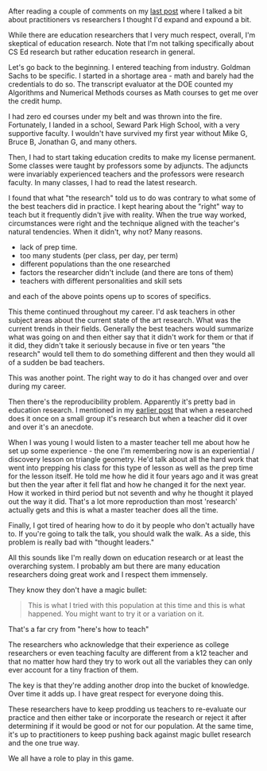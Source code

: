 #+BEGIN_COMMENT
.. title: How my views on education research were shaped
.. slug: practitioners-and-researchers
.. date: 2018-03-07 19:41:16 UTC-04:00
.. tags: education, research 
.. category: 
.. link: 
.. description: 
.. type: text
#+END_COMMENT

* 
After reading a couple of comments on my [[http://cestlaz.github.io/posts/sigcse2018-code-tracing/][last post]] where I talked a
bit about practitioners vs researchers I thought I'd expand and
expound a bit.

While there are education researchers that I very much respect,
overall, I'm skeptical of education research. Note
that I'm not talking specifically about CS Ed research but rather
education research in general.

Let's go back to the beginning. I entered teaching from
industry. Goldman Sachs to be specific. I started in a shortage area -
math and barely had the credentials to do so. The transcript evaluator
at the DOE counted my Algorithms and Numerical Methods courses as Math
courses to get me over the credit hump.

I had zero ed courses under my belt and was thrown into the
fire. Fortunately, I landed in a school, Seward Park High School, with
a very supportive faculty. I wouldn't have survived my first year
without Mike G, Bruce B, Jonathan G, and many others.

Then, I had to start taking education credits to make my license
permanent. Some classes were taught by professors some by
adjuncts. The adjuncts were invariably experienced teachers and the
professors were research faculty. In many classes, I had to read the
latest research. 

I found that what "the research" told us to do was contrary to what
some of the best teachers did in practice. I kept hearing about the
"right" way to teach but it frequently didn't jive with reality. When
the true way worked, circumstances were right and the technique
aligned with the teacher's natural tendencies. When it didn't, why
not? Many reasons.

- lack of prep time.
- too many students (per class, per day, per term)
- different populations than the one researched
- factors the researcher didn't include (and there are tons of them)
- teachers with different personalities and skill sets

and each of the above points opens up to scores of specifics. 


This theme continued throughout my career. I'd ask teachers in other
subject areas about the current state of the art research. What was
the current trends in their fields. Generally the best teachers would
summarize what was going on and then either say that it didn't work
for them or that if it did, they didn't take it seriously because in
five or ten years "the research" would tell them to do something
different and then they would all of a sudden be bad teachers.

This was another point. The right way to do it has changed over and
over during my career.

Then there's the reproducibility problem. Apparently it's pretty bad
in education research. I mentioned in my [[http://cestlaz.github.io/posts/sigcse2018-code-tracing][earlier post]] that when a
researched does it once on a small group it's research but when a
teacher did it over and over it's an anecdote.

When I was young I would listen to a master teacher tell me about how
he set up some experience - the one I'm remembering now is an
experiential / discovery lesson on triangle geometry. He'd talk about
all the hard work that went into prepping his class for this type of
lesson as well as the prep time for the lesson itself. He told me how
he did it four years ago and it was great but then the year after it
fell flat and how he changed it for the next year. How it worked in
third period but not seventh and why he thought it played out the way
it did. That's a lot more reproduction than most 'research' actually
gets and this is what a master teacher does all the time.

Finally, I got tired of hearing how to do it by people who don't
actually have to. If you're going to talk the talk, you should walk
the walk. As a side, this problem is really bad with "thought leaders."

All this sounds like I'm really down on education research or at least
the overarching system. I probably am but there are many education
researchers doing great work and I respect them immensely.

They know they don't have a magic bullet:

#+BEGIN_QUOTE
This is what I tried with this population at this time and this is
what happened. You might want to try it or a variation on it.
#+END_QUOTE

That's a far cry from "here's how to teach"

The researchers who acknowledge that their experience as college
researchers or even teaching faculty are different from a k12 teacher
and that no matter how hard they try to work out all the variables
they can only ever account for a tiny fraction of them.

The key is that they're adding another drop into the bucket of
knowledge. Over time it adds up. I have great respect for everyone
doing this. 

These researchers have to keep prodding us teachers to re-evaluate our
practice and then either take or incorporate the research or reject it
after determining if it would be good or not for our population. At
the same time, it's up to practitioners to keep pushing back against
magic bullet research and the one true way.

We all have a role to play in this game.





